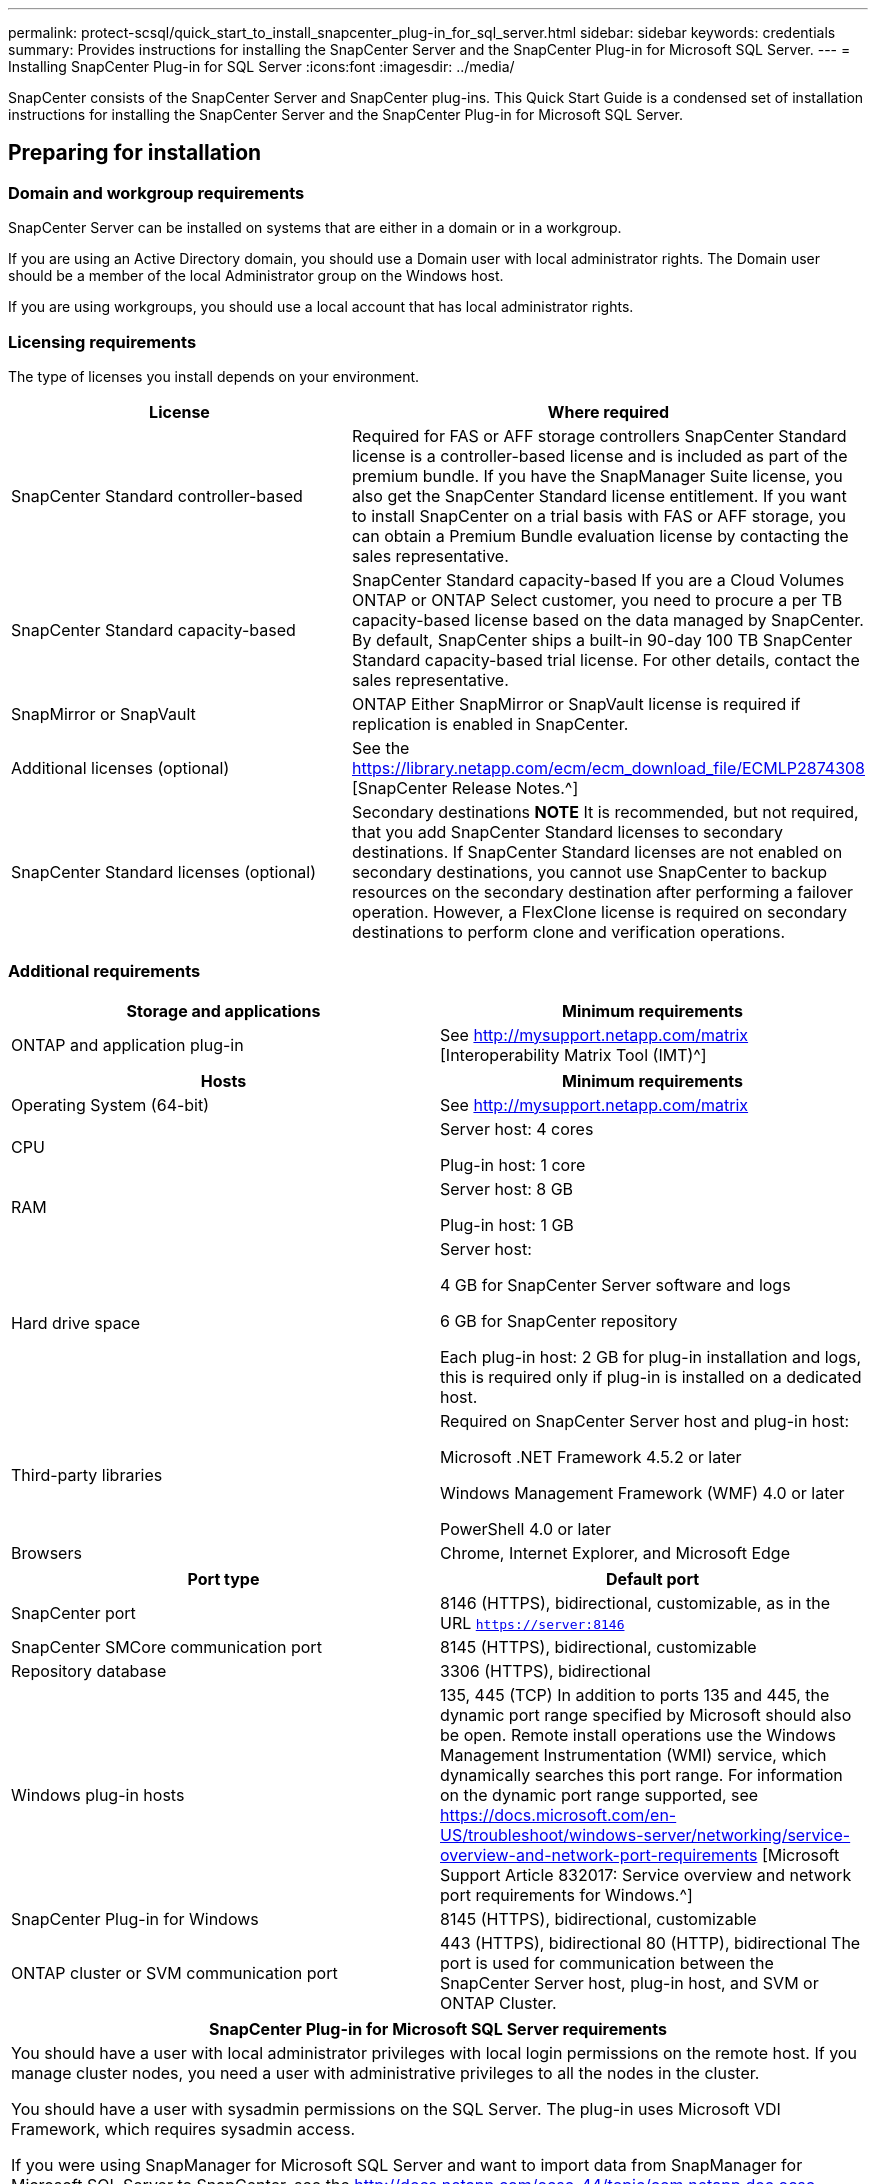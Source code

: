 ---
permalink: protect-scsql/quick_start_to_install_snapcenter_plug-in_for_sql_server.html
sidebar: sidebar
keywords: credentials
summary: Provides instructions for installing the SnapCenter Server and the SnapCenter Plug-in for Microsoft SQL Server.
---
= Installing SnapCenter Plug-in for SQL Server
:icons:font
:imagesdir: ../media/

[.lead]
SnapCenter consists of the SnapCenter Server and SnapCenter plug-ins. This Quick Start Guide is a condensed set of installation instructions for installing the SnapCenter Server and the SnapCenter Plug-in for Microsoft SQL Server.

== Preparing for installation

=== Domain and workgroup requirements

SnapCenter Server can be installed on systems that are either in a domain or in a workgroup.

If you are using an Active Directory domain, you should use a Domain user with local administrator rights. The Domain user should be a member of the local Administrator group on the Windows host.

If you are using workgroups, you should use a local account that has local administrator rights.

=== Licensing requirements

The type of licenses you install depends on your environment.

|===
| License | Where required

| SnapCenter Standard controller-based
| Required for FAS or AFF storage controllers
SnapCenter Standard license is a controller-based license and is included as part of the premium bundle. If you have the SnapManager Suite license, you also get the SnapCenter Standard license entitlement.
If you want to install SnapCenter on a trial basis with FAS or AFF storage, you can obtain a Premium Bundle evaluation license by contacting the sales representative.
| SnapCenter Standard capacity-based
| SnapCenter Standard capacity-based
If you are a Cloud Volumes ONTAP or ONTAP Select customer, you need to procure a per TB capacity-based license based on the data managed by SnapCenter.
By default, SnapCenter ships a built-in 90-day 100 TB SnapCenter Standard capacity-based trial license. For other details, contact the sales representative.
| SnapMirror or SnapVault
| ONTAP
Either SnapMirror or SnapVault license is required if replication is enabled in SnapCenter.
| Additional licenses (optional)
| See the https://library.netapp.com/ecm/ecm_download_file/ECMLP2874308 [SnapCenter Release Notes.^]
| SnapCenter Standard licenses (optional)
| Secondary destinations
*NOTE* It is recommended, but not required, that you add SnapCenter Standard licenses to secondary destinations. If SnapCenter Standard licenses are not enabled on secondary destinations, you cannot use SnapCenter to backup resources on the secondary destination after performing a failover operation. However, a FlexClone license is required on secondary destinations to perform clone and verification operations.
|===

=== Additional requirements

|===
|Storage and applications |Minimum requirements

|ONTAP and application plug-in
|See http://mysupport.netapp.com/matrix [Interoperability Matrix Tool (IMT)^]
|===

|===
|Hosts |Minimum requirements

|Operating System (64-bit)
|See http://mysupport.netapp.com/matrix

|CPU
|Server host: 4 cores

Plug-in host: 1 core
|RAM
|Server host: 8 GB

Plug-in host: 1 GB
|Hard drive space
|Server host:

4 GB for SnapCenter Server software and logs

6 GB for SnapCenter repository

Each plug-in host: 2 GB for plug-in installation and logs, this is required only if plug-in is installed on a dedicated host.
|Third-party libraries
|Required on SnapCenter Server host and plug-in host:

Microsoft .NET Framework 4.5.2 or later

Windows Management Framework (WMF) 4.0 or later

PowerShell 4.0 or later
|Browsers
|Chrome, Internet Explorer, and Microsoft Edge
|===

|===
|Port type |Default port

|SnapCenter port
|8146 (HTTPS), bidirectional, customizable, as in the URL `https://server:8146`
|SnapCenter SMCore communication port
|8145 (HTTPS), bidirectional, customizable
|Repository database
|3306 (HTTPS), bidirectional
|Windows plug-in hosts
|135, 445 (TCP)
In addition to ports 135 and 445, the dynamic port range specified by Microsoft should also be open. Remote install operations use the Windows Management Instrumentation (WMI) service, which dynamically searches this port range.
For information on the dynamic port range supported, see https://docs.microsoft.com/en-US/troubleshoot/windows-server/networking/service-overview-and-network-port-requirements [Microsoft Support Article 832017: Service overview and network port requirements for Windows.^]
|SnapCenter Plug-in for Windows
|8145 (HTTPS), bidirectional, customizable
|ONTAP cluster or SVM communication port
|443 (HTTPS), bidirectional
80 (HTTP), bidirectional
The port is used for communication between the SnapCenter Server host, plug-in host, and SVM or ONTAP Cluster.
|===

|===
|SnapCenter Plug-in for Microsoft SQL Server requirements

|You should have a user with local administrator privileges with local login permissions on the remote host. If you manage cluster nodes, you need a user with administrative privileges to all the nodes in the cluster.

You should have a user with sysadmin permissions on the SQL Server. The plug-in uses Microsoft VDI Framework, which requires sysadmin access.

If you were using SnapManager for Microsoft SQL Server and want to import data from SnapManager for Microsoft SQL Server to SnapCenter, see the http://docs.netapp.com/ocsc-44/topic/com.netapp.doc.ocsc-isg/home.html [SnapCenter Installation and Setup Guide.^]
|===

== Installing SnapCenter Server

=== Downloading and installing SnapCenter Server

. Download the SnapCenter Server installation package from the https://mysupport.netapp.com/site/products/all/details/snapcenter/downloads-tab [NetApp Support Site^] and then double-click the exe.
+
After you initiate the installation, all the prechecks are performed and if the minimum requirements are not met appropriate error or warning messages are displayed. You can ignore the warning messages and proceed with installation; however, errors should be fixed.
. Review the pre-populated values required for the SnapCenter Server installation and modify if required.
+
You do not have to specify the password for MySQL Server repository database. During SnapCenter Server installation the password is auto generated.

[NOTE]
The special character “%” is not supported in the custom path for installation. If you include “%” in the path, installation fails.
. Click *Install Now*.

=== Logging in to SnapCenter

. Launch SnapCenter from a shortcut on the host desktop or from the URL provided by the installation (`https://server:8146` for default port 8146 where SnapCenter Server is installed).
. Enter the credentials. For a built-in domain admin username format, use: `NetBIOS\<username>` or `<username>@<domain>` or `<DomainFQDN>\<username>`. For a built-in local admin username format, use `<username>`.
. Click *Sign In*.

=== Adding SnapCenter licenses

==== Adding a SnapCenter Standard controller-based license
. Log in to the controller using the ONTAP command line and enter: `system license add -license-code <license_key>`
. Verify the license: `license show`

==== Adding a SnapCenter capacity-based license

. In the SnapCenter GUI left pane, click *Settings > Software*, and then in the License section, click *+*.
. Select one of two methods for obtaining the license: either enter your NetApp Support Site login credentials to import licenses or browse to the location of the NetApp License File and click *Open*.
. On the *Notifications* page of the wizard, use the default capacity threshold of 90 percent.
. Click *Finish*.

==== Setting up storage system connections

. In the left pane, click *Storage Systems > New*.
. In the Add Storage System page, perform the following:
  .. Enter the name or IP address of the storage system.
  .. Enter the credentials that are used to access the storage system.
  .. Select the check boxes to enable Event Management System (EMS) and AutoSupport.
. Click *More Options* if you want to modify the default values assigned to platform, protocol, port, and timeout.
. Click *Submit*.

== Installing the Plug-in for Microsoft SQL Server

=== Setting up Run As Credentials

. In the left pane, click *Settings > Credentials > New*.
. Enter the credentials. For a built-in domain admin username format, use: `NetBIOS\<username>` or `<username>@<domain>` or `<DomainFQDN>\<username>`. For a built-in local admin username format, use `<username>`.

=== Adding a host and installing the Plug-in for Microsoft SQL Server

. In the SnapCenter GUI left pane, click *Hosts > Managed Hosts > Add*.
. On the Hosts page of the wizard, perform the following:
  .. Host Type: Select Windows host type.
  .. Host name: Use the SQL host or specify the FQDN of a dedicated Windows host.
  .. Credentials: Select the valid credential name of the host that you created or create new credentials.
. In the Select Plug-ins to Install section, select *Microsoft SQL Server*.
. Click *More Options* to specify the following details:
  .. Port: Either retain the default port number or specify the port number.
  .. Installation Path: The default path is `C:\Program Files\NetApp\SnapCenter`. You can optionally customize the path.
  .. Add all hosts in the cluster: Select this check box if you are using SQL in WSFC.
  .. Skip preinstall checks: Select this check box if you already installed the plug-ins manually or you do not want to validate whether the host meets the requirements for installing the plug-in.
. Click *Submit*.
